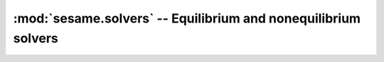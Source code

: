 .. _solvers_doc:

:mod:`sesame.solvers` -- Equilibrium and nonequilibrium solvers
===============================================================

.. module:: sesame.solvers

.. autosummary::
   :toctree: generated/

   solve
   IVcurve
